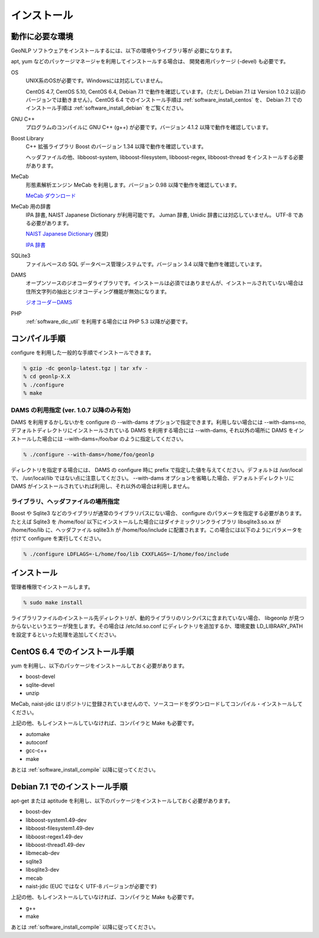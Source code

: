 .. _software_install:

====================================================
インストール
====================================================

動作に必要な環境
====================================================

GeoNLP ソフトウェアをインストールするには、以下の環境やライブラリ等が
必要になります。

apt, yum などのパッケージマネージャを利用してインストールする場合は、
開発者用パッケージ (-devel) も必要です。

OS
  UNIX系のOSが必要です。Windowsには対応していません。

  CentOS 4.7, CentOS 5.10, CentOS 6.4, Debian 7.1 で動作を確認しています。（ただし Debian 7.1 は Version 1.0.2 以前のバージョンでは動きません）。CentOS 6.4 でのインストール手順は :ref:`software_install_centos` を、 Debian 7.1 でのインストール手順は :ref:`software_install_debian` をご覧ください。

GNU C++
  プログラムのコンパイルに GNU C++ (g++) が必要です。バージョン 4.1.2
  以降で動作を確認しています。

Boost Library
  C++ 拡張ライブラリ Boost のバージョン 1.34 以降で動作を確認しています。

  ヘッダファイルの他、libboost-system, libboost-filesystem, libboost-regex, libboost-thread をインストールする必要があります。

MeCab
  形態素解析エンジン MeCab を利用します。バージョン 0.98 以降で動作を確認しています。

  `MeCab ダウンロード <http://mecab.googlecode.com/svn/trunk/mecab/doc/index.html>`_

MeCab 用の辞書
  IPA 辞書, NAIST Japanese Dictionary が利用可能です。
  Juman 辞書, Unidic 辞書には対応していません。 UTF-8 である必要があります。

  `NAIST Japanese Dictionary
  <http://sourceforge.jp/projects/naist-jdic/>`_ (推奨)

  `IPA 辞書
  <http://code.google.com/p/mecab/downloads/detail?name=mecab-ipadic-2.7.0-20070801.tar.gz>`_

SQLite3
  ファイルベースの SQL データベース管理システムです。バージョン 3.4 以降で動作を確認しています。

DAMS
  オープンソースのジオコーダライブラリです。インストールは必須ではありませんが、インストールされていない場合は住所文字列の抽出とジオコーディング機能が無効になります。

  `ジオコーダーDAMS <http://newspat.csis.u-tokyo.ac.jp/geocode/modules/dams/>`_

PHP
  :ref:`software_dic_util` を利用する場合には PHP 5.3 以降が必要です。

.. _software_install_compile:

コンパイル手順
====================================================

configure を利用した一般的な手順でインストールできます。

.. sourcecode:: bash

  % gzip -dc geonlp-latest.tgz | tar xfv -
  % cd geonlp-X.X
  % ./configure
  % make

DAMS の利用指定 (ver. 1.0.7 以降のみ有効)
----------------------------------------------------

DAMS を利用するかしないかを configure の --with-dams オプションで指定できます。利用しない場合には --with-dams=no, デフォルトディレクトリにインストールされている DAMS を利用する場合には --with-dams, それ以外の場所に DAMS をインストールした場合には --with-dams=/foo/bar のように指定してください。

.. sourcecode:: bash

  % ./configure --with-dams=/home/foo/geonlp

ディレクトリを指定する場合には、 DAMS の configure 時に prefix で指定した値を与えてください。デフォルトは /usr/local で、 /usr/local/lib ではない点に注意してください。 --with-dams オプションを省略した場合、デフォルトディレクトリに DAMS がインストールされていれば利用し、それ以外の場合は利用しません。


ライブラリ、ヘッダファイルの場所指定
----------------------------------------------------

Boost や Sqlite3 などのライブラリが通常のライブラリパスにない場合、 configure のパラメータを指定する必要があります。たとえば Sqlite3 を /home/foo/ 以下にインストールした場合にはダイナミックリンクライブラリ libsqlite3.so.xx が /home/foo/lib に、ヘッダファイル sqlite3.h が /home/foo/include に配置されます。この場合には以下のようにパラメータを付けて configure を実行してください。

.. sourcecode:: bash

  % ./configure LDFLAGS=-L/home/foo/lib CXXFLAGS=-I/home/foo/include
 
.. _software_install_install:

インストール
====================================================

管理者権限でインストールします。

.. sourcecode:: bash

  % sudo make install

ライブラリファイルのインストール先ディレクトリが、動的ライブラリのリンクパスに含まれていない場合、 libgeonlp が見つからないというエラーが発生します。その場合は /etc/ld.so.conf にディレクトリを追加するか、環境変数 LD_LIBRARY_PATH を設定するといった処理を追加してください。

.. _software_install_centos:

CentOS 6.4 でのインストール手順
====================================================

yum を利用し、以下のパッケージをインストールしておく必要があります。

- boost-devel
- sqlite-devel
- unzip

MeCab, naist-jdic はリポジトリに登録されていませんので、ソースコードをダウンロードしてコンパイル・インストールしてください。

上記の他、もしインストールしていなければ、コンパイラと Make も必要です。

- automake
- autoconf
- gcc-c++
- make

あとは :ref:`software_install_compile` 以降に従ってください。

.. _software_install_debian:

Debian 7.1 でのインストール手順
====================================================

apt-get または aptitude を利用し、以下のパッケージをインストールしておく必要があります。

- boost-dev
- libboost-system1.49-dev
- libboost-filesystem1.49-dev
- libboost-regex1.49-dev
- libboost-thread1.49-dev
- libmecab-dev
- sqlite3
- libsqlite3-dev
- mecab
- naist-jdic (EUC ではなく UTF-8 バージョンが必要です)

上記の他、もしインストールしていなければ、コンパイラと Make も必要です。

- g++
- make

あとは :ref:`software_install_compile` 以降に従ってください。
